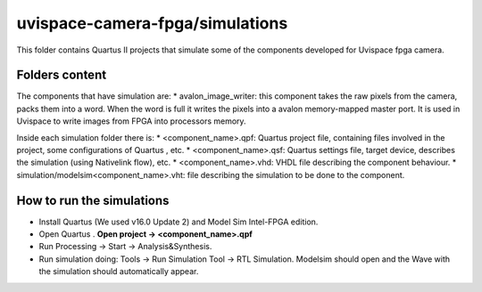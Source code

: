 ﻿================================
uvispace-camera-fpga/simulations
================================

This folder contains Quartus II projects that simulate some of the components developed for Uvispace fpga camera.

Folders content
===============
The components that have simulation are:
* avalon_image_writer: this component takes the raw pixels from the camera, packs them into a word. When the word is full it writes the pixels into a avalon memory-mapped master port. It is used in Uvispace to write images from FPGA into processors memory.

Inside each simulation folder there is:
* <component_name>.qpf: Quartus project file, containing files involved in the project, some configurations of Quartus , etc.
* <component_name>.qsf: Quartus settings file, target device, describes the simulation (using Nativelink flow), etc.
* <component_name>.vhd: VHDL file describing the component behaviour.
* simulation/modelsim<component_name>.vht: file describing the simulation to be done to the component.

How to run the simulations
==========================
* Install Quartus (We used v16.0 Update 2) and Model Sim Intel-FPGA edition.
* Open Quartus . **Open project -> <component_name>.qpf**
* Run Processing -> Start -> Analysis&Synthesis.
* Run simulation doing: Tools -> Run Simulation Tool -> RTL Simulation. Modelsim should open and the Wave with the simulation should automatically appear.


